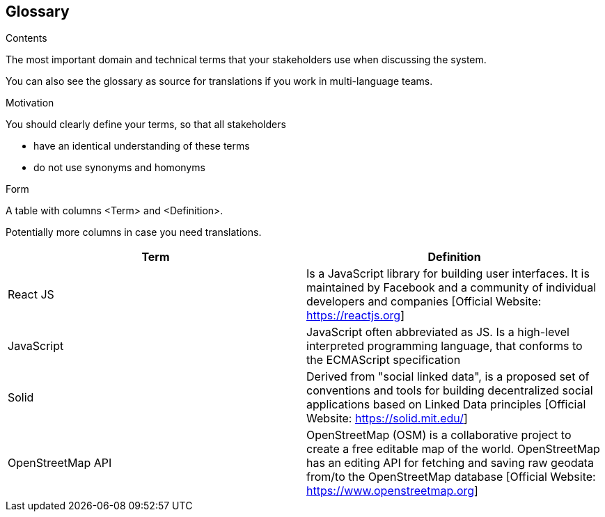 [[section-glossary]]
== Glossary



[role="arc42help"]
****
.Contents
The most important domain and technical terms that your stakeholders use when discussing the system.

You can also see the glossary as source for translations if you work in multi-language teams.

.Motivation
You should clearly define your terms, so that all stakeholders

* have an identical understanding of these terms
* do not use synonyms and homonyms

.Form
A table with columns <Term> and <Definition>.

Potentially more columns in case you need translations.

****

[options="header"]
|===
| Term         | Definition
| React JS     | Is a JavaScript library for building user interfaces. It is maintained by Facebook and a community of individual developers and companies [Official Website: https://reactjs.org]
| JavaScript     | JavaScript often abbreviated as JS. Is a high-level interpreted programming language, that conforms to the ECMAScript specification
|Solid           | Derived from "social linked data", is a proposed set of conventions and tools for building decentralized social applications based on Linked Data principles [Official Website: https://solid.mit.edu/]
|OpenStreetMap API  | OpenStreetMap (OSM) is a collaborative project to create a free editable map of the world. OpenStreetMap has an editing API for fetching and saving raw geodata from/to the OpenStreetMap database [Official Website: https://www.openstreetmap.org]
|===
